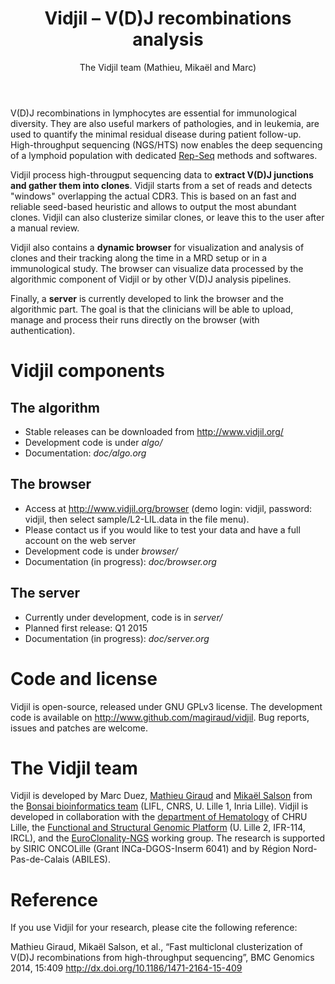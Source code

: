 #+TITLE: Vidjil -- V(D)J recombinations analysis
#+AUTHOR: The Vidjil team (Mathieu, Mikaël and Marc)

# Vidjil -- V(D)J recombinations analysis -- [[http://www.vidjil.org]]
# Copyright (C) 2011, 2012, 2013, 2014 by Bonsai bioinformatics at LIFL (UMR CNRS 8022, Université Lille) and Inria Lille
# [[contact@vidjil.org]]

V(D)J recombinations in lymphocytes are essential for immunological
diversity. They are also useful markers of pathologies, and in
leukemia, are used to quantify the minimal residual disease during
patient follow-up.
High-throughput sequencing (NGS/HTS) now enables the deep sequencing 
of a lymphoid population with dedicated [[http://omictools.com/rep-seq-c424-p1.html][Rep-Seq]] methods and softwares.

Vidjil process high-througput sequencing data to *extract V(D)J
junctions and gather them into clones*. Vidjil starts 
from a set of reads and detects "windows" overlapping the actual CDR3.
This is based on an fast and reliable seed-based heuristic and allows
to output the most abundant clones. Vidjil can also clusterize similar
clones, or leave this to the user after a manual review. 

Vidjil also contains a *dynamic browser* for visualization and
analysis of clones and their tracking along the time in a MRD setup or
in a immunological study. The browser can visualize data processed by
the algorithmic component of Vidjil or by other V(D)J analysis
pipelines.

Finally, a *server* is currently developed to link the browser and the
algorithmic part. The goal is that the clinicians will be able to
upload, manage and process their runs directly on the browser (with
authentication).

* Vidjil components

** The algorithm

- Stable releases can be downloaded from http://www.vidjil.org/
- Development code is under [[algo/]]
- Documentation: [[doc/algo.org]]

** The browser

- Access at http://www.vidjil.org/browser (demo login: vidjil, password: vidjil, then select sample/L2-LIL.data in the file menu).
- Please contact us if you would like to test your data and have a full account on the web server
- Development code is under [[browser/]]
- Documentation (in progress): [[doc/browser.org]]

** The server

- Currently under development, code is in [[server/]]
- Planned first release: Q1 2015
- Documentation (in progress): [[doc/server.org]]

* Code and license

Vidjil is open-source, released under GNU GPLv3 license. 
The development code is available on [[http://www.github.com/magiraud/vidjil]].
Bug reports, issues and patches are welcome.

* The Vidjil team

Vidjil is developed by Marc Duez, [[http://www.lifl.fr/~giraud][Mathieu Giraud]] and [[http://www.lifl.fr/~salson][Mikaël Salson]]
from the [[http://www.lifl.fr/bonsai][Bonsai bioinformatics team]] (LIFL, CNRS, U. Lille 1, Inria Lille).
Vidjil is developed in collaboration with 
the [[http://biologiepathologie.chru-lille.fr/organisation-fbp/91210.html][department of Hematology]] of CHRU Lille, 
the [[http://www.ircl.org/plate-forme-genomique.html][Functional and Structural Genomic Platform]] (U. Lille 2, IFR-114, IRCL), 
and the [[http://www.euroclonality.org/][EuroClonality-NGS]] working group.
The research is supported by SIRIC ONCOLille (Grant INCa-DGOS-Inserm 6041) and by Région Nord-Pas-de-Calais (ABILES). 

* Reference

If you use Vidjil for your research, please cite the following reference:

Mathieu Giraud, Mikaël Salson, et al.,
“Fast multiclonal clusterization of V(D)J recombinations from high-throughput sequencing”,
BMC Genomics 2014, 15:409 
[[http://dx.doi.org/10.1186/1471-2164-15-409]]

